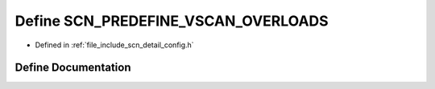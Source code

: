 .. _exhale_define_config_8h_1a5044c937357e31895bd155170e12320a:

Define SCN_PREDEFINE_VSCAN_OVERLOADS
====================================

- Defined in :ref:`file_include_scn_detail_config.h`


Define Documentation
--------------------


.. doxygendefine:: SCN_PREDEFINE_VSCAN_OVERLOADS
